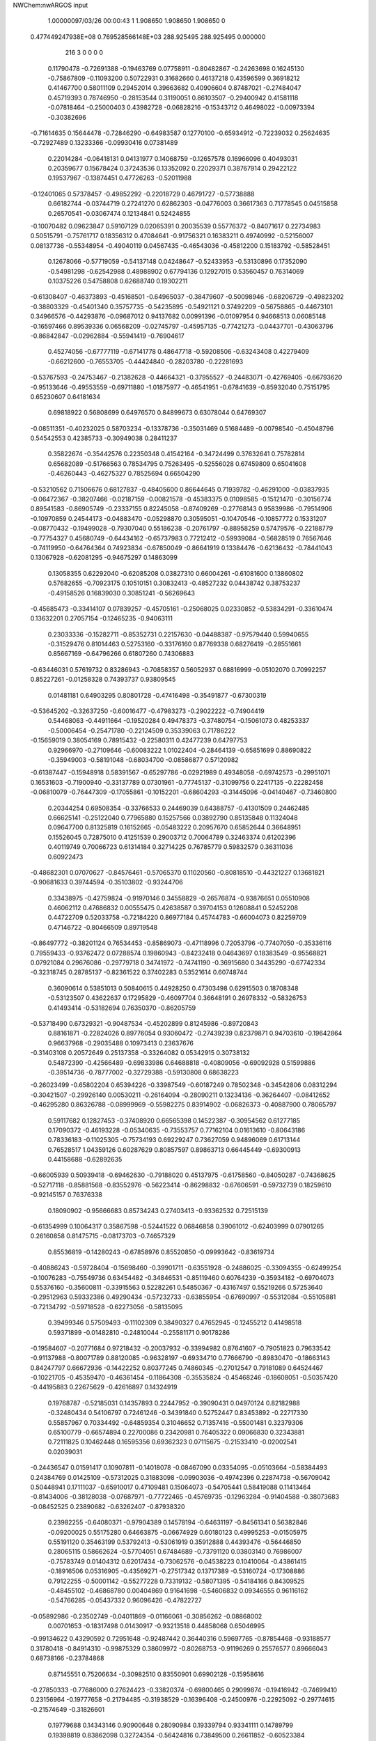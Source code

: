 NWChem:nwARGOS input                                                            
                                                                                
                                                                                
    1.00000097/03/26  00:00:43  
    1    1.908650    1.908650    1.908650      0
  0.477449247938E+08  0.769528566148E+03
  288.925495  288.925495    0.000000
       216         3         0         0         0         0
   0.11790478  -0.72691388  -0.19463769   0.07758911  -0.80482867  -0.24263698
   0.16245130  -0.75867809  -0.11093200   0.50722931   0.31682660   0.46137218
   0.43596599   0.36918212   0.41467700   0.58011109   0.29452014   0.39663682
   0.40906604   0.87487021  -0.27484047   0.45719393   0.78746950  -0.28153544
   0.31190051   0.86103507  -0.29400942   0.41581118  -0.07818464  -0.25000403
   0.43982728  -0.06828216  -0.15343712   0.46498022  -0.00973394  -0.30382696
  -0.71614635   0.15644478  -0.72846290  -0.64983587   0.12770100  -0.65934912
  -0.72239032   0.25624635  -0.72927489   0.13233366  -0.09930416   0.07381489
   0.22014284  -0.06418131   0.04131977   0.14068759  -0.12657578   0.16966096
   0.40493031   0.20359677   0.15678424   0.37243536   0.13352092   0.22029371
   0.38767914   0.29422122   0.19537967  -0.13874451   0.47726263  -0.52011988
  -0.12401065   0.57378457  -0.49852292  -0.22018729   0.46791727  -0.57738888
   0.66182744  -0.03744719   0.27241270   0.62862303  -0.04776003   0.36617363
   0.71778545   0.04515858   0.26570541  -0.03067474   0.12134841   0.52424855
  -0.10070482   0.09623847   0.59107129   0.02065391   0.20035539   0.55776372
  -0.84071617   0.22734983   0.50515791  -0.75761717   0.18356312   0.47084641
  -0.91756321   0.16383211   0.49740992  -0.52156007   0.08137736  -0.55348954
  -0.49040119   0.04567435  -0.46543036  -0.45812200   0.15183792  -0.58528451
   0.12678066  -0.57719059  -0.54137148   0.04248647  -0.52433953  -0.53130896
   0.17352090  -0.54981298  -0.62542988   0.48988902   0.67794136   0.12927015
   0.53560457   0.76314069   0.10375226   0.54758808   0.62688740   0.19302211
  -0.61308407  -0.46373893  -0.45168501  -0.64965037  -0.38479607  -0.50098946
  -0.68206729  -0.49823202  -0.38803329  -0.45401340   0.35757735  -0.54235895
  -0.54921121   0.37492209  -0.56758865  -0.44673101   0.34966576  -0.44293876
  -0.09687012   0.94137682   0.00991396  -0.01097954   0.94668513   0.06085148
  -0.16597466   0.89539336   0.06568209  -0.02745797  -0.45957135  -0.77421273
  -0.04437701  -0.43063796  -0.86842847  -0.02962884  -0.55941419  -0.76904617
   0.45274056  -0.67777119  -0.67141778   0.48647718  -0.59208506  -0.63243408
   0.42279409  -0.66212600  -0.76553705  -0.44424840  -0.28203780  -0.22281693
  -0.53767593  -0.24753467  -0.21382628  -0.44664321  -0.37955527  -0.24483071
  -0.42769405  -0.66793620  -0.95133646  -0.49553559  -0.69711880  -1.01875977
  -0.46541951  -0.67841639  -0.85932040   0.75151795   0.65230607   0.64181634
   0.69818922   0.56808699   0.64976570   0.84899673   0.63078044   0.64769307
  -0.08511351  -0.40232025   0.58703234  -0.13378736  -0.35031469   0.51684489
  -0.00798540  -0.45048796   0.54542553   0.42385733  -0.30949038   0.28411237
   0.35822674  -0.35442576   0.22350348   0.41542164  -0.34724499   0.37632641
   0.75782814   0.65682089  -0.51766563   0.78534795   0.75263495  -0.52556028
   0.67459809   0.65041608  -0.46260443  -0.46275327   0.78525694   0.66504290
  -0.53210562   0.71506676   0.68127837  -0.48405600   0.86644645   0.71939782
  -0.46291000  -0.03837935  -0.06472367  -0.38207466  -0.02187159  -0.00821578
  -0.45383375   0.01098585  -0.15121470  -0.30156774   0.89541583  -0.86905749
  -0.23337155   0.82245058  -0.87409269  -0.27768143   0.95839986  -0.79514906
  -0.10970859   0.24544173  -0.04883470  -0.05298870   0.30595051  -0.10470546
  -0.10857772   0.15331207  -0.08770432  -0.19499028  -0.79307040   0.55186238
  -0.20761797  -0.88958259   0.57479576  -0.22188779  -0.77754327   0.45680749
  -0.64434162  -0.65737983   0.77212412  -0.59939084  -0.56828519   0.76567646
  -0.74119950  -0.64764364   0.74923834  -0.67850049  -0.86641919   0.13384476
  -0.62136432  -0.78441043   0.13067928  -0.62081295  -0.94675297   0.14863099
   0.13058355   0.62292040  -0.62085208   0.03827310   0.66004261  -0.61081600
   0.13860802   0.57682655  -0.70923175   0.10510151   0.30832413  -0.48527232
   0.04438742   0.38753237  -0.49158526   0.16839030   0.30851241  -0.56269643
  -0.45685473  -0.33414107   0.07839257  -0.45705161  -0.25068025   0.02330852
  -0.53834291  -0.33610474   0.13632201   0.27057154  -0.12465235  -0.94063111
   0.23033336  -0.15282711  -0.85352731   0.22157630  -0.04488387  -0.97579440
   0.59940655  -0.31529476   0.81014463   0.52753160  -0.33176160   0.87769338
   0.68276419  -0.28551661   0.85667169  -0.64796266   0.61807260   0.74306883
  -0.63446031   0.57619732   0.83286943  -0.70858357   0.56052937   0.68816999
  -0.05102070   0.70992257   0.85227261  -0.01258328   0.74393737   0.93809545
   0.01481181   0.64903295   0.80801728  -0.47416498  -0.35491877  -0.67300319
  -0.53645202  -0.32637250  -0.60016477  -0.47983273  -0.29022222  -0.74904419
   0.54468063  -0.44911664  -0.19520284   0.49478373  -0.37480754  -0.15061073
   0.48253337  -0.50006454  -0.25471780  -0.22124509   0.35339063   0.71786222
  -0.15659019   0.38054169   0.78915432  -0.22580311   0.42477239   0.64797753
   0.92966970  -0.27109646  -0.60083222   1.01022404  -0.28464139  -0.65851699
   0.88690822  -0.35949003  -0.58191048  -0.68034700  -0.08586877   0.57120982
  -0.61387447  -0.15948918   0.58391567  -0.65297786  -0.02921989   0.49348058
  -0.69742573  -0.29951071   0.16531603  -0.71900940  -0.33137789   0.07301961
  -0.77745137  -0.31099756   0.22417135  -0.22282458  -0.06810079  -0.76447309
  -0.17055861  -0.10152201  -0.68604293  -0.31445096  -0.04140467  -0.73460800
   0.20344254   0.69508354  -0.33766533   0.24469039   0.64388757  -0.41301509
   0.24462485   0.66625141  -0.25122040   0.77965880   0.15257566   0.03892790
   0.85135848   0.11324048   0.09647700   0.81325819   0.16152665  -0.05483222
   0.20957670   0.65852644   0.36648951   0.15526045   0.72875010   0.41251539
   0.29003712   0.70064789   0.32463374   0.61202396   0.40119749   0.70066723
   0.61314184   0.32714225   0.76785779   0.59832579   0.36311036   0.60922473
  -0.48682301   0.07070627  -0.84576461  -0.57065370   0.11020560  -0.80818510
  -0.44321227   0.13681821  -0.90681633   0.39744594  -0.35103802  -0.93244706
   0.33438975  -0.42759824  -0.91970146   0.34558829  -0.26576874  -0.93876651
   0.05510908   0.46062112   0.47686832   0.00555475   0.42638587   0.39704153
   0.12608841   0.52452208   0.44722709   0.52033758  -0.72184220   0.86977184
   0.45744783  -0.66004073   0.82259709   0.47146722  -0.80466509   0.89719548
  -0.86497772  -0.38201124   0.76534453  -0.85869073  -0.47118996   0.72053796
  -0.77407050  -0.35336116   0.79559433  -0.93762472   0.07288574   0.19860943
  -0.84232418   0.04643697   0.18383549  -0.95568821   0.07921084   0.29676086
  -0.29779718   0.34741972  -0.74741190  -0.36915680   0.34435290  -0.67742334
  -0.32318745   0.28785137  -0.82361522   0.37402283   0.53521614   0.60748744
   0.36090614   0.53851013   0.50840615   0.44928250   0.47303498   0.62915503
   0.18708348  -0.53123507   0.43622637   0.17295829  -0.46097704   0.36648191
   0.26978332  -0.58326753   0.41493414  -0.53182694   0.76350370  -0.86205759
  -0.53718490   0.67329321  -0.90487534  -0.45202899   0.81245986  -0.89720843
   0.88161871  -0.22824026   0.89776054   0.93060472  -0.27439239   0.82379871
   0.94703610  -0.19642864   0.96637968  -0.29035488   0.10973413   0.23637676
  -0.31403108   0.20572649   0.25137358  -0.33264082   0.05342915   0.30738132
   0.54872390  -0.42566489  -0.69833986   0.64688818  -0.40809056  -0.69092928
   0.51599886  -0.39514736  -0.78777002  -0.32729388  -0.59130808   0.68638223
  -0.26023499  -0.65802204   0.65394226  -0.33987549  -0.60187249   0.78502348
  -0.34542806   0.08312294  -0.30421507  -0.29926140   0.00530211  -0.26164094
  -0.28090211   0.13234136  -0.36264407  -0.08412652  -0.46295280   0.86326788
  -0.08999969  -0.55982275   0.83914902  -0.06826373  -0.40887900   0.78065797
   0.59117682   0.12827453  -0.37408920   0.66565398   0.14522387  -0.30954562
   0.61277185   0.17090372  -0.46193228  -0.05340635  -0.73553757   0.77162104
   0.01613610  -0.80643186   0.78336183  -0.11025305  -0.75734193   0.69229247
   0.73627059   0.94896069   0.61713144   0.76528517   1.04359126   0.60287629
   0.80857597   0.89863713   0.66445449  -0.69300913   0.44158688  -0.62892635
  -0.66005939   0.50939418  -0.69462630  -0.79188020   0.45137975  -0.61758560
  -0.84050287  -0.74368625  -0.52717118  -0.85881568  -0.83552976  -0.56223414
  -0.86298832  -0.67606591  -0.59732739   0.18259610  -0.92145157   0.76376338
   0.18090902  -0.95666683   0.85734243   0.27403413  -0.93362532   0.72515139
  -0.61354999   0.10064317   0.35867598  -0.52441522   0.06846858   0.39061012
  -0.62403999   0.07901265   0.26160858   0.81475715  -0.08173703  -0.74657329
   0.85536819  -0.14280243  -0.67858976   0.85520850  -0.09993642  -0.83619734
  -0.40886243  -0.59728404  -0.15698460  -0.39901711  -0.63551928  -0.24886025
  -0.33094355  -0.62499254  -0.10076283  -0.75549736   0.63454482  -0.34846531
  -0.85119460   0.60764239  -0.35934182  -0.69704073   0.55376160  -0.35600811
  -0.33915563   0.52282261   0.54850367  -0.43167497   0.55219266   0.57253640
  -0.29512963   0.59332386   0.49290434  -0.57232733  -0.63855954  -0.67690997
  -0.55312084  -0.55105881  -0.72134792  -0.59718528  -0.62273056  -0.58135095
   0.39499346   0.57509493  -0.11102309   0.38490327   0.47652945  -0.12455212
   0.41498518   0.59371899  -0.01482810  -0.24810044  -0.25581171   0.90178286
  -0.19584607  -0.20771684   0.97218432  -0.20037932  -0.33994982   0.87641607
  -0.79051823   0.79633542  -0.91137988  -0.80071789   0.88120085  -0.96328197
  -0.69334710   0.77666790  -0.89830470  -0.18663143   0.84247797   0.66672936
  -0.14422252   0.80377245   0.74860345  -0.27012547   0.79181089   0.64524467
  -0.10221705  -0.45359470  -0.46361454  -0.11864308  -0.35535824  -0.45468246
  -0.18608051  -0.50357420  -0.44195883   0.22675629  -0.42616897   0.14324919
   0.19768787  -0.52185031   0.14357893   0.22447952  -0.39090431   0.04970124
   0.82182988  -0.32480434   0.54106797   0.72461246  -0.34391840   0.52752447
   0.83453892  -0.22717330   0.55857967   0.70334492  -0.64859354   0.31046652
   0.71357416  -0.55001481   0.32379306   0.65100779  -0.66574894   0.22700086
   0.23420981   0.76405322   0.09066830   0.32343881   0.72111825   0.10462448
   0.16595356   0.69362323   0.07115675  -0.21533410  -0.02002541   0.02039031
  -0.24436547   0.01591417   0.10907811  -0.14018078  -0.08467090   0.03354095
  -0.05103664  -0.58384493   0.24384769   0.01425109  -0.57312025   0.31883098
  -0.09903036  -0.49742396   0.22874738  -0.56709042   0.50448941   0.17111037
  -0.65910017   0.47109481   0.15064073  -0.54705441   0.58419088   0.11413464
  -0.81434006  -0.38128038  -0.07687971  -0.77722465  -0.45769735  -0.12963284
  -0.91404588  -0.38073683  -0.08452525   0.23890682  -0.63262407  -0.87938320
   0.23982255  -0.64080371  -0.97904389   0.14578194  -0.64631197  -0.84561341
   0.56382846  -0.09200025   0.55175280   0.64663875  -0.06674929   0.60180123
   0.49995253  -0.01505975   0.55191120   0.35463199   0.53792413  -0.53061919
   0.35912888   0.44393476  -0.56446850   0.28065115   0.58662624  -0.57704051
   0.67484689  -0.73791120   0.03803140   0.76986007  -0.75783749   0.01404312
   0.62017434  -0.73062576  -0.04538223   0.10410064  -0.43861415  -0.18916506
   0.05316905  -0.43569271  -0.27517342   0.13717389  -0.53160724  -0.17308886
   0.79122255  -0.50001142  -0.55277228   0.73319132  -0.58071395  -0.54184166
   0.84309525  -0.48455102  -0.46868780   0.00404869   0.91641698  -0.54606832
   0.09346555   0.96116162  -0.54766285  -0.05437332   0.96096426  -0.47822727
  -0.05892986  -0.23502749  -0.04011869  -0.01166061  -0.30856262  -0.08868002
   0.00701653  -0.18317498   0.01430917  -0.93213518   0.44858068   0.65046995
  -0.99134622   0.43290592   0.72951648  -0.92487442   0.36440316   0.59697765
  -0.87854468  -0.93188577   0.31780418  -0.84914310  -0.99875329   0.38609972
  -0.80268753  -0.91196269   0.25576577   0.89666043   0.68738166  -0.23784868
   0.87145551   0.75206634  -0.30982510   0.83550901   0.69902128  -0.15958616
  -0.27850333  -0.77686000   0.27624423  -0.33820374  -0.69800465   0.29099874
  -0.19416942  -0.74699410   0.23156964  -0.19777658  -0.21794485  -0.31938529
  -0.16396408  -0.24500976  -0.22925092  -0.29774615  -0.21574649  -0.31826601
   0.19779688   0.14343146   0.90900648   0.28090984   0.19339794   0.93341111
   0.14789799   0.19398819   0.83862098   0.32724354  -0.56424816   0.73849500
   0.26611852  -0.60523384   0.67079046   0.34734129  -0.46980290   0.71249166
   0.75834749  -0.62189358   0.87570335   0.66548774  -0.65863229   0.88093163
   0.76234458  -0.55115934   0.80512933   0.16204250   0.86161132  -0.83401663
   0.15180276   0.82886233  -0.74008766   0.25864098   0.87932623  -0.85285582
  -0.49654257  -0.20900583  -0.88756920  -0.41725718  -0.24621722  -0.93583036
  -0.49463930  -0.10913428  -0.89226495  -0.53387935  -0.81815903  -0.45134805
  -0.49498073  -0.91009130  -0.44540203  -0.59110959  -0.81134155  -0.53306844
   0.20177794  -0.17510169  -0.41115581   0.28451155  -0.22643702  -0.43395568
   0.21069265  -0.13646827  -0.31935174  -0.44834784   0.51331624  -0.93056305
  -0.38671403   0.54923921  -0.86048586  -0.44607946   0.41335480  -0.92896098
  -0.89870839  -0.94043935  -0.69385681  -0.92735313  -0.98439369  -0.77898903
  -0.80507389  -0.96789013  -0.67196992   0.74275713  -0.02987130   0.72540294
   0.81095143  -0.08189605   0.77681269   0.69566149   0.03335940   0.78691619
   0.72803097   0.32421777  -0.52736281   0.80718025   0.34157696  -0.46876204
   0.66841607   0.40450480  -0.52760301   0.67995198   0.26315863   0.26343839
   0.74839422   0.32488845   0.22464290   0.64655193   0.20136870   0.19225945
   0.13936999   0.62450493   0.68896737   0.23676711   0.60657187   0.67510359
   0.10147924   0.66803360   0.60730008   0.90576011   0.10000248  -0.18849194
   0.98506841   0.11777677  -0.24675228   0.91017604   0.00633634  -0.15374781
   0.94624918  -0.53709784  -0.76262835   0.91545372  -0.57929530  -0.84789860
   0.86767047  -0.52164746  -0.70273952  -0.76660483  -0.41518990  -0.89787669
  -0.68812730  -0.47197903  -0.87305185  -0.84729918  -0.44583810  -0.84738799
  -0.65308114   0.86583533  -0.62313513  -0.61689393   0.83471325  -0.71100949
  -0.58519809   0.84975180  -0.55148870   0.39807907   0.11201295   0.61383977
   0.31082667   0.11212257   0.66269677   0.41433512   0.20242675   0.57432921
  -0.10118763   0.36992309  -0.94904468  -0.10186776   0.27270533  -0.97245931
  -0.15018513   0.38388526  -0.86299642  -0.48910850  -0.65803756   0.10566471
  -0.46061387  -0.57271948   0.06197397  -0.47207159  -0.65248124   0.20404596
  -0.64196549   0.42541541   0.48122612  -0.71456406   0.36763500   0.51852051
  -0.67310223   0.46724874   0.39590041  -0.43063175   0.87963981   0.19634220
  -0.39860547   0.97434116   0.19878594  -0.37965686   0.82542088   0.26313942
   0.36867843   0.36422594   0.92593831   0.42366702   0.30500993   0.86703399
   0.42087328   0.44642823   0.94870850   0.32572468   0.28897963  -0.63709516
   0.31763602   0.18930773  -0.63738825   0.33270048   0.32218838  -0.73116172
   0.71415767   0.66063255   0.36319494   0.71076641   0.65529119   0.46299459
   0.71643928   0.75653358   0.33494980   0.71084984  -0.95703228   0.34001841
   0.78317198  -0.89961178   0.30164662   0.72359052  -0.96516851   0.43886919
   0.29049898  -0.80832504   0.00662770   0.30712220  -0.74944691   0.08572911
   0.31082392  -0.90321325   0.03077568   0.45268197  -0.86954043   0.58122044
   0.48173042  -0.80120769   0.64820420   0.48039398  -0.96050753   0.61215639
  -0.30729307   0.63659869   0.29723518  -0.25159845   0.68300653   0.22835541
  -0.38285039   0.58881862   0.25242272   0.04132780  -0.10152066   0.38077101
   0.01215411  -0.03716133   0.45152956  -0.02970061  -0.17057333   0.36710747
   0.28292158   0.40939874   0.29559940   0.25611074   0.50363152   0.31563345
   0.20362855   0.35854119   0.26204160  -0.09918861   0.65079061  -0.28820204
  -0.02014621   0.71163757  -0.29526930  -0.06897665   0.56007268  -0.25891903
  -0.43596297   0.25512655   0.58263328  -0.51730633   0.31140937   0.56795330
  -0.37262753   0.30316481   0.64330410  -0.51125812  -0.89581576   0.79467619
  -0.55231098  -0.80909819   0.76648530  -0.43578806  -0.87805803   0.85783419
  -0.12493161   0.73896238  -0.67831160  -0.08804850   0.80935327  -0.61760939
  -0.22412026   0.74955880  -0.68533506  -0.46086279   0.75606484  -0.39903633
  -0.52707654   0.69873270  -0.35077906  -0.36862647   0.73507635  -0.36660262
   0.03987698   0.81135943   0.51532906  -0.03076458   0.79265579   0.58359284
   0.07805249   0.90246710   0.53088618   0.47296540  -0.34536095   0.55120825
   0.51770583  -0.34966069   0.64053801   0.50568400  -0.26511517   0.50130727
  -0.89359928   0.71706444   0.13021479  -0.86205713   0.65521096   0.05824786
  -0.89495531   0.81081343   0.09543995   0.88289699   0.41149276  -0.30943033
   0.87153833   0.37828719  -0.21579075   0.85305690   0.50677901  -0.31491672
  -0.69310736  -0.04181198   0.11283085  -0.70314633  -0.13349238   0.15148215
  -0.61171130  -0.03876374   0.05481887   0.58475054   0.90674069   0.03028867
   0.58224929   0.96388383   0.11231553   0.56903304   0.96356610  -0.05048158
  -0.40310240   0.25516469   0.89538578  -0.32250424   0.29902118   0.85562971
  -0.45853036   0.21487518   0.82255381   0.61116710  -0.11995433  -0.58887548
   0.69009009  -0.11406627  -0.65000233   0.62801857  -0.06479604  -0.50718343
   0.52017570  -0.76276670  -0.27496562   0.45198218  -0.69047843  -0.28610332
   0.47413251  -0.84942316  -0.25571249   0.31780726  -0.00010758  -0.65927002
   0.23416407  -0.05462938  -0.65368509   0.39683191  -0.05806374  -0.63936553
  -0.19642248  -0.35852435   0.14634023  -0.29541217  -0.34723336   0.13776384
  -0.15127254  -0.31925436   0.06621937   0.81387743   0.12092935   0.46871181
   0.79066665   0.07756329   0.55577871   0.73470591   0.17150498   0.43444848
   0.35987970  -0.56051933  -0.36676211   0.36269974  -0.46678815  -0.40149701
   0.27611802  -0.60524361  -0.39812642  -0.48680100  -0.64408993   0.37307630
  -0.43804439  -0.64940278   0.46022310  -0.58468620  -0.63291225   0.39020948
  -0.20888343  -0.26771697   0.39188311  -0.20910842  -0.32439815   0.30949868
  -0.25675266  -0.18186958   0.37347761   0.11324027   0.17083446   0.19628203
   0.11855838   0.10481696   0.27120471   0.04121569   0.14333016   0.13259550
  -0.73108440  -0.55949130   0.43640867  -0.79369089  -0.48321266   0.42022235
  -0.74979209  -0.59958752   0.52608763  -0.38015059  -0.00901619   0.46117505
  -0.40186636   0.07727340   0.50680981  -0.40011514  -0.08527480   0.52270587
  -0.79951822  -0.83554805  -0.28021209  -0.81868300  -0.77297832  -0.35582782
  -0.79344202  -0.92910140  -0.31500937  -0.68994227  -0.21670683  -0.53593916
  -0.64025515  -0.14032792  -0.57713931  -0.76610893  -0.18152131  -0.48152759
  -0.52170865   0.72206006  -0.01408408  -0.62129583   0.72213618  -0.02316085
  -0.49458473   0.78726857   0.05671241   0.42888191   0.30651653  -0.08912229
   0.42598179   0.26547121   0.00201975   0.37401661   0.25165377  -0.15220855
  -0.70818912  -0.16327549  -0.15550105  -0.76015051  -0.14758394  -0.23948789
  -0.74784341  -0.24033729  -0.10561100   0.93631227  -0.55229243  -0.29240218
   1.02154347  -0.59252071  -0.25897573   0.90352797  -0.48427524  -0.22683656
   0.00399894   0.94317686  -0.24951923   0.07018964   0.87096247  -0.22942266
  -0.06088183   0.95100724  -0.17382794  -0.94439988  -0.20279664  -0.32692030
  -0.98245331  -0.28372086  -0.28216310  -0.94569591  -0.21576429  -0.42606747
   0.12465255   0.33103752   0.72039505   0.14157237   0.39467635   0.64513671
   0.07165488   0.37696577   0.79168209   0.81308569   0.92273007  -0.49967481
   0.87905415   0.94749187  -0.57063266   0.74884733   0.99814321  -0.48602595
   0.66088667  -0.76183834  -0.51435939   0.62539985  -0.75092987  -0.42150633
   0.58769544  -0.74468599  -0.58030513   0.57473971   0.58828845  -0.35063400
   0.58679420   0.54415515  -0.26171301   0.48434230   0.56587895  -0.38704998
   0.69808078  -0.39779553   0.26703008   0.77355844  -0.33225926   0.26418058
   0.61961188  -0.36052344   0.21749803  -0.54893027  -0.41644200   0.75492986
  -0.51643427  -0.34534396   0.81729234  -0.47104753  -0.46907820   0.72081670
   0.06116690   0.36056438  -0.21284061   0.14418062   0.36318469  -0.15714630
   0.08505523   0.33824692  -0.30734605   0.31948550  -0.01786805   0.33461397
   0.39792898  -0.07959432   0.32857352   0.23929505  -0.06874966   0.36592775
   0.82017986   0.46590608   0.16806062   0.76782570   0.53138586   0.22257152
   0.81964538   0.49430748   0.07218009  -0.68857474  -0.58976415  -0.19711302
  -0.70122957  -0.68054945  -0.23708657  -0.59828044  -0.58434496  -0.15448002
  -0.10053095   0.09393340   0.91841235  -0.00461559   0.07111836   0.93513712
  -0.15814779   0.04721685   0.98547847  -0.91563833   0.61115784  -0.62049535
  -1.00404913   0.60021600  -0.57506620  -0.89732564   0.70840121  -0.63493044
   0.36874712  -0.71417220   0.23355480   0.37149047  -0.81082859   0.25905020
   0.40495590  -0.65881836   0.30855398  -0.24949023   0.64069020  -0.02842725
  -0.20555766   0.67573690  -0.11114156  -0.34345830   0.67455626  -0.02362192
  -0.37589962   0.30275217  -0.05623950  -0.41048608   0.27353137   0.03292283
  -0.28203851   0.27029048  -0.06791559   0.29641745   0.19460948  -0.29723971
   0.37663880   0.15402305  -0.34102643   0.22545892   0.21064423  -0.36585292
  -0.80917972  -0.15212475  -0.86392830  -0.74643619  -0.22897821  -0.87645009
  -0.75673111  -0.06816290  -0.84980206   0.70302162   0.41797804  -0.09325206
   0.71722419   0.51322583  -0.06630495   0.63274119   0.37695985  -0.03513005
   0.73578038   0.68382885   0.00162225   0.65635976   0.74255922  -0.01396970
   0.78216250   0.71199999   0.08561681  -0.50028646   0.30872765  -0.28983474
  -0.47815089   0.35906353  -0.20631040  -0.44305024   0.22693663  -0.29568654
  -0.04620757   0.79116563   0.23710820  -0.02680898   0.74701519   0.32471205
  -0.00165378   0.74025085   0.16346959   0.64214501   0.18942956   0.89871470
   0.72381897   0.21053975   0.95241501   0.59028517   0.11686716   0.94393920
   0.33015498  -0.31358151  -0.11977268   0.31936023  -0.21946849  -0.15180725
   0.25202598  -0.36826368  -0.14986787  -0.38510958  -0.20038402   0.64723065
  -0.32012665  -0.20700535   0.72294971  -0.41465701  -0.29209561   0.62047374
   0.12391546  -0.21328413  -0.72534717   0.11666206  -0.18886818  -0.62864531
   0.05300715  -0.27993399  -0.74836474   0.46618160  -0.61084530   0.44610016
   0.55721585  -0.65063440   0.43471626   0.47365345  -0.52371259   0.49459822
  -0.80729013   0.38332883   0.16167061  -0.90439233   0.40641534   0.15549195
  -0.79690073   0.29423603   0.20588072  -0.91905890  -0.68039458   0.69920753
  -0.98166318  -0.69399106   0.62242316  -0.97095551  -0.67848744   0.78466574
   0.49110136   0.81373355   0.73738959   0.46407167   0.71821841   0.74948316
   0.58109006   0.81772509   0.69396031   0.43163903  -0.08002161   0.02961341
   0.48183802   0.00415612   0.04946716   0.45831798  -0.15097773   0.09483198
  -0.77047020   0.80954660  -0.11631351  -0.74683514   0.73866300  -0.18277327
  -0.75241740   0.89964910  -0.15575506   0.28885702  -0.86965104  -0.57047304
   0.34776116  -0.90788790  -0.49928142   0.34075472  -0.80375676  -0.62492093
   0.75751026  -0.15234030   0.01773948   0.70858936  -0.12789811   0.10146120
   0.75927066  -0.07374084  -0.04405879  -0.39379995   0.32470057   0.31074173
  -0.47516825   0.38093411   0.29601119  -0.36851262   0.32725130   0.40745804
   0.04602172   0.57544155   0.05453787  -0.04991525   0.57807327   0.02644567
   0.06223540   0.49409901   0.11039937   0.04333425  -0.78814406  -0.78214949
   0.02740666  -0.79282802  -0.68353725   0.03926255  -0.88018304  -0.82103710
   0.41754664  -0.30851182  -0.47105865   0.48555950  -0.33748842  -0.53839815
   0.45481406  -0.23383705  -0.41596947  -0.93196311  -0.38147344   0.30640144
  -0.97752420  -0.35547755   0.39153899  -0.98537684  -0.45228629   0.26022230
   0.80482171  -0.36332077  -0.14033424   0.78846090  -0.28251087  -0.08374727
   0.72029239  -0.38890567  -0.18724061   0.84507656   0.21857728  -0.81269110
   0.85923944   0.30428774  -0.76316203   0.79913486   0.15275240  -0.75305515
   0.93520172  -0.76869992   0.01178645   0.95425032  -0.81586374   0.09788363
   1.02005302  -0.75838530  -0.04011602  -0.19119862   0.19688347  -0.46026399
  -0.21686324   0.29342093  -0.46493799  -0.13830723   0.17242419  -0.54153049
   0.86300602  -0.74582585   0.49245493   0.93128457  -0.79175618   0.43563552
   0.79060036  -0.70878778   0.43426901   0.44675314   0.94295918   0.34792331
   0.54637726   0.94139778   0.33940289   0.42163283   0.96726519   0.44161529
  -0.33956621  -0.57547062  -0.45984855  -0.39404553  -0.50055175  -0.49752038
  -0.38726198  -0.66212180  -0.47456886   0.14416297   0.50077801  -0.86126218
   0.05591357   0.46155440  -0.88721506   0.21568152   0.46453300  -0.92102334
  -0.11092656  -0.74077258  -0.47554349  -0.19414543  -0.68539951  -0.47844913
  -0.03152947  -0.68268762  -0.49349449   0.53854649  -0.05380072  -0.92776648
   0.56859388  -0.10396273  -0.84664357   0.44133177  -0.07107983  -0.94360098
  -0.06865745  -0.09098874  -0.50315832  -0.13603545  -0.13350100  -0.44271899
   0.02331280  -0.10771715  -0.46763883  -0.08981350   0.37618957   0.27141145
  -0.08173104   0.28680685   0.22730473  -0.18338475   0.38883149   0.30434475
  -0.52207629  -0.41032513   0.84454224  -0.49820658   0.82849962  -1.21654937
  -1.21243649  -2.49555532   0.43555528   0.35764677  -0.15848310   0.04947338
   0.55725301  -0.40473832  -0.53361761   1.21214868   0.53563796   0.76566639
  -0.43229126  -0.03966210   0.47291810  -0.01103109   0.31966016  -1.32127985
  -0.37688569  -0.12627002   0.25381779   0.52974560  -0.13629008  -0.12638439
   1.83017193  -1.01852218  -0.35280456  -1.36759202   1.35503775   0.00983144
   0.11910015  -0.38321718  -0.05368353   0.13089307   0.11223190   0.14208160
  -1.56144711  -0.47236482   0.81031239   0.82184089  -0.16487773   0.14916375
   0.75419780  -1.10071293  -1.06321665   1.20440009   1.98475993   0.74081638
  -0.80735349   0.03358033   0.04354478  -0.16561109   0.38524899   0.76407559
   0.47489813   0.23225934   0.16116301   0.37627396  -0.14872558   0.45811698
   0.37061038   0.11008786  -0.67897511  -0.00020794  -0.89647632   1.11061793
  -0.10370014   0.04314973   0.41902047  -0.23844815  -0.87327129   0.27284768
   0.46998272  -0.25579640   1.46688788   0.52647343  -0.29453713   0.38100952
   0.93387167   0.84429630   1.24416117   1.15053869  -0.10969177  -0.99324709
  -0.57885442  -0.08741437   0.29962020  -0.70995956  -0.34127739   0.30546964
  -0.47748221  -0.38758898   1.68943380  -0.77201616  -1.01502315  -0.26334336
  -2.80890260  -2.19377942  -0.00461658   0.11047833  -0.75534296   2.02507488
  -0.07547106   0.22831378   0.03549258   0.40160365   1.27282202  -1.37208563
  -0.51968701  -3.41816757  -1.44582046  -0.11636289  -0.28701557   0.17224071
  -0.18449036  -0.30179397   0.00051095   0.93938863  -1.18171704  -1.48153438
  -0.15443113  -0.15723126   0.57589929   2.76067124   1.70444816   1.33117053
  -1.95485603   0.88094917  -0.78846078  -0.77125398   0.36620687   0.64909211
  -1.04477429  -0.78566675   0.87487497  -0.50850287   0.04754385   0.60492144
   0.28606053   0.07675068   0.24237178   1.03756518   1.03884575  -1.10879856
   1.60659315  -0.48585960   1.43036147  -0.35783675   0.23476525   0.26377597
   0.40726880   0.06709151   0.07316367  -1.92348685   0.28560185   0.71701068
   0.29385969  -0.50803493  -0.53427116  -0.00758021  -0.35483596  -0.60936590
  -0.50787502  -0.52110774  -0.28322687  -0.23231699  -0.04647105   0.11446874
   0.13472626   1.67639761  -2.41846396  -1.39096366  -0.36947793   1.62890594
   0.72559575  -0.34799373   0.05993247   1.65764148  -1.23197800  -0.50257478
  -0.06208332  -0.41130016  -0.26822743  -0.36087150  -0.07015968  -0.31375501
   0.05634155  -0.43200963  -1.30779014  -0.18697197   0.12565363  -2.30879496
  -0.01160305  -0.14461894   0.12883906  -0.11407714   0.10498666   0.38435717
   0.14413657   0.29293501  -0.09059700   0.13440207   0.32101992   0.25423969
   0.54209919  -0.39159413   0.33828517   1.27322532  -0.40483916   0.06627496
  -0.24447974  -0.06969498   0.13889283   1.22171620  -0.62253586  -1.63739174
   0.06896438   2.14909869   0.89618848  -0.28495748   0.54807658  -0.13890523
  -2.23768047   2.54543223   0.27764278   2.49956304   1.11679650   0.14041745
  -0.67060663  -0.44017721   0.10037726  -0.44363030   0.62109860  -0.52739391
  -1.23561184  -1.66668912  -0.66591991   0.57416591   0.39359353  -0.24966732
  -0.06034502  -0.44153734   2.75548527  -2.23574916  -0.26841157   1.25850082
   0.46071369  -0.44628031   0.56066881   0.14502346  -1.60285804  -1.03016389
  -2.58098547  -0.46289438   0.45196891   0.29216366   0.35407983  -0.29167791
   1.71080992   0.21982825  -0.05275879  -1.26347838   0.00545679   0.08451537
   0.22704394   0.38331829  -0.51105734  -0.89509863   1.02738776   0.46384326
  -0.15945993  -0.36116207   0.78204255  -0.12481350   0.38812720  -0.17253092
   2.75980726  -1.50653106   1.61566423  -3.16610818  -1.68945051   0.64607603
   0.18973126   0.06645211   0.26378338  -0.16438067  -1.52413025   3.16604287
  -2.30507757  -1.18030065   0.66504337   0.06800717   0.07623691   0.46157019
   0.73282180   0.53580719  -0.20971933   1.54534235   0.11674681   1.65761516
   0.15834313  -0.33423668  -0.49896111   2.73643495   0.02728012   0.00765426
   0.94303038   2.69269408   0.75644811  -0.15611512   0.69331409   0.38533844
  -1.21614908   1.03497353   0.01012671   0.43504169   0.71446396  -0.39722075
   0.51678436  -0.29583050   0.32067093  -0.67321196   1.86501883  -0.39435941
  -0.03830464   0.34952056   0.90787555  -0.25576272   0.47514635  -0.00915637
  -0.54017864  -0.29188753  -0.32193497   2.26805117  -0.57070069  -1.74755044
  -0.19568051   0.24894932  -0.30575083   0.53828325   1.13932956  -0.98215035
  -1.53531032  -2.14074313   0.93823701   0.22005060   0.28186119  -0.08544986
  -1.68877819  -1.37231352  -1.04442055  -0.30564950   0.15364652  -0.15633223
   0.26747749  -0.03788221   0.40830412   0.84774432   1.31088678  -1.16406452
   0.48316259   0.89994586  -0.62815248  -0.62166717   0.37538874   0.37526194
  -1.73137064  -1.10661596   1.96696832   2.45386469   0.65525411   0.42640295
   0.18601866   0.14124862  -0.68546586   0.90281112   0.43278825   0.24073517
   1.46124115  -0.23244652   0.49235556  -0.00712493   0.81633616   0.48856806
  -2.19551475  -1.35112035  -0.41840508   0.44193237  -0.45236674  -0.28569633
   0.13420766   0.38396859   0.49008960  -0.81531499  -0.72837989   1.08943101
   1.07603012   0.07204672   1.72041938  -0.30820645  -0.08179943  -0.50312775
  -0.53512522  -0.46571471  -0.51487112  -0.17261209   0.40290513  -0.51827330
   0.49591415  -0.35448597  -0.16942154   0.40656508   0.85461383  -1.04728257
   2.30854671  -0.03860577  -0.91619910   0.17686361  -0.66102619   0.14491017
  -0.37552304  -1.87441734   0.01155966  -0.63740464  -3.48135568  -0.44002435
  -0.14476207  -0.22306753  -0.34948914  -0.86060083  -0.57353260  -0.65558867
  -0.17429847   0.29638407   0.11358343   0.11059229   0.03669603   0.15953829
   0.88999483  -0.18336650  -0.09329645  -0.70723262   0.31457603   0.16426844
  -0.07146656   0.13366607  -0.24622598  -1.59879980  -0.69687524  -2.71955753
  -0.91891355  -0.79025137  -1.86929734   0.12564806   0.01200803   0.38941234
   0.97715595  -0.44654357   1.91142708  -0.81274736  -0.65902654  -1.10550780
   0.23656544   0.52957383  -0.53383042   2.08827599  -2.74466545  -0.32355397
   0.70539701  -0.42714688  -1.49097129   0.56380346  -0.00927081   0.35987187
   1.58485904   0.93258332   0.22223224  -0.55523778   0.39036181  -0.40911422
   0.13424211   0.11621402  -0.43994502  -0.89992848   0.34013240  -1.03896873
   0.43346543  -1.25093623  -0.02672786   0.54992858   0.28559701  -0.81058605
   0.68956394   0.09213328   0.41030227  -0.15669642   2.28145298  -1.05767509
  -0.02554812  -0.26625527  -0.01303097  -0.25559168  -1.36882550  -0.29108689
  -0.16477780   1.55917073  -1.41098843   0.16690258  -0.21771071  -0.14129745
   2.79238281  -0.43728946  -0.51403151  -1.19447574  -1.12176370   2.08062565
  -0.02062838  -0.35215787  -0.12574382   0.84994862   2.06297407   2.08963861
  -0.26550791  -0.23445814  -1.38394598   0.34034453   0.70208934  -0.64522756
  -0.04640852  -0.01568018   0.89762030   0.26941813  -0.04325116  -1.85877199
  -0.13143304  -0.06043660  -0.07774558   0.35053964   1.96099147  -1.03760896
  -0.38608581  -0.08470833   0.17675179  -0.75133693  -0.53338225  -0.27586588
  -0.94681706  -0.67881280   0.35400190   0.77592911  -0.89240434   0.35906918
   0.57964973  -0.11579271  -0.27067138   1.45141789  -4.41107597  -0.96777422
   1.69255081  -0.48674089  -0.80915509   0.55736774  -0.13237140   0.14688169
  -0.60672329  -1.16220792  -0.16094169  -0.54111879  -1.20643008  -0.10212121
  -0.30835433   0.16005494   0.49578722   0.11055769   0.10722909  -0.05222333
  -1.09364428  -0.25284018  -0.72904072   0.12606388   0.53824603   0.11422570
  -0.60208079   0.46647424   0.57207495  -1.06684742   0.17490726  -0.35804870
  -0.33961304   0.69923973   0.34258509  -0.29278810   0.13936818   0.43683455
  -0.29341592   1.25632591   0.62317586   0.35591693  -0.35990617  -0.09376498
   0.73143084  -0.50294168  -2.99857185  -0.29615528   1.96253213  -0.28329114
   0.42695902  -0.33588396   0.56091397   1.30969635  -1.12732692  -3.16427427
   0.81794677   0.32505777   0.66954609  -0.06679719   0.06675166   0.46568847
  -1.20847157  -1.65647356  -1.92335833  -0.29465859  -1.42551958  -0.17303354
   0.28987325   0.42202020  -0.56359539   0.97367294   0.16262051  -0.24579778
  -0.27853388   0.01650455  -0.77417103   0.26731904   0.18160416  -0.06971798
  -0.10448290  -0.69070049  -0.40198571   0.90246770   2.14740355   0.78227567
  -0.01790594   0.23416986   0.00437875   0.05189987   0.71429484   0.29578411
   0.19798566  -0.29589905   0.09830178  -0.71725958   0.23658338  -0.35278975
  -1.19727210   0.69581702   0.34989310  -0.07848778  -0.36766904   0.05559650
   0.12695445   0.23451283  -0.00795428   1.05081056   2.47856454  -0.86085006
   0.30006901   0.06102765  -0.33264229   0.00518367  -0.03783312  -0.16616343
  -0.13747402   0.02346966   0.91020135  -0.31523144  -0.44554805   1.60442167
   0.09165702   0.31760270  -0.66179387  -0.50432106  -1.55874756  -0.62274913
  -0.97688191   1.68164036   0.20484455  -0.22018688   0.33567953   0.03957839
   0.69924076  -0.31226800  -0.85045443  -3.58231207   1.85407414  -1.04783564
  -0.28427344   0.29677517   0.51671171  -1.10387750   0.48012412  -0.23116812
   0.82232757  -0.66746677   0.47901928   0.10051640  -0.58779867  -0.05605219
   0.49671366  -0.15939524  -0.64036630   0.79127749   0.07816053  -0.98299748
   0.03863935  -0.35273187   0.12904137   1.00370834   0.65707433   1.57111424
  -0.19049947  -1.23886260   0.51794045   0.48775949   0.01117659  -0.31903061
  -0.02962130  -0.24600330  -0.17153380   0.92018831  -0.27906590  -1.33011693
   0.06552754   0.34718924   0.11214393   0.03707247   0.23763745   1.30485841
  -0.22200799   0.09698580  -1.54541290   0.05723189  -0.51776451  -0.29441877
  -0.64414549  -0.30994842   1.74889879  -1.44641408  -1.96559260  -0.81598024
   0.12677564  -0.22273039   0.48965108   0.07467124  -0.10780199   0.70035214
   0.39021006  -0.06496339  -0.56392303   0.28823128   0.15708248   0.34704610
   0.62321822   0.24680530  -0.55621836   0.95420445  -0.44092508   0.04969674
  -0.40940104  -0.26435672   0.57840523  -0.09249575   0.22478928   0.06783687
  -0.05731886  -0.60630808   0.57797458  -0.57665462  -0.17454689   0.29424293
  -1.02480943   0.51807234  -0.13070516  -0.04515979   0.60153951   1.10111164
  -0.32631720   0.04874962  -0.44889236  -0.46363773   1.75592058  -0.56367668
  -1.24570519  -0.66057857  -1.63184322   0.08636857   0.25514707  -0.33877411
  -0.12567580   0.57442660   0.08943927  -0.52635472   1.17987068   0.72892066
   0.10331065   0.29940513   0.00474261   0.26923530  -1.24236562   2.31809847
   0.06078280  -0.51811826   0.47217157   0.13083032  -0.20399141  -0.61127308
  -1.74147487  -2.01301987  -0.49703640   1.09657080  -1.59502938   1.54366938
  -0.22860529  -0.02130535   0.36042578  -0.06453934  -1.95290367   1.08490591
   0.99572812   1.00339114   0.98096159  -0.40955857  -0.61282478   0.43036111
   0.58694832   0.18829671  -1.70755850   1.34708039   0.66501113  -1.06601506
  -0.00847174  -0.04992745   0.51242494  -0.18812634  -1.90347672   1.29795633
   0.53154781  -0.48403350   0.11865622  -0.53686216  -0.19292045  -0.09734534
   0.65408810   1.42076386  -0.76074981  -0.54705055  -0.44696680  -1.51371883
  -0.14548303   0.54199673  -0.33559070   0.65228902   0.05865491   0.36227054
  -0.71382581   2.11463769  -0.26580277  -0.15726072  -0.04406129  -0.21683067
   1.40045768  -3.13775709  -2.13606884   1.88599325   3.78986146  -0.90348693
  -0.21084557   0.12501340  -0.64434194   0.03553843   0.64310602  -1.19228752
  -0.47235037  -0.39906903   0.17645977   0.34156104   0.43955313  -0.09075186
  -0.42589307   0.70077549  -0.61089129   1.64106598  -0.00977244   0.78032979
   0.02169797  -0.51262467  -0.23795165  -0.25629278  -1.90490729  -1.46852406
  -0.16861950  -0.38017423  -0.42848903   0.20133788   0.03459888   0.00247873
  -1.91253066   0.81370152   1.41830207   0.82944381  -2.58081330   0.90796535
   0.50380140   0.08324591   0.27565159  -0.11512960  -0.48507011   0.82575462
  -0.59149897   0.74735997  -1.37239494   0.70069505  -0.30902140   0.10962960
   0.19150363  -0.13951522   0.35250539   0.72870630   1.31294329   0.01556990
   0.60473537   0.25065329   0.33678264   1.60695914  -0.76282057  -0.96328277
  -0.05654743   1.02193921   1.35226349   0.21471640   0.03595112  -0.61424963
   0.63552058  -0.71739798  -0.54088134  -1.00097508   0.29627119  -0.62321377
  -0.11381909   0.67748118   0.34117149   0.62977606  -1.71742115  -2.57363507
   0.51914424   0.00056677  -0.30595640   0.00935752  -0.21448416   0.24730953
   2.16092014  -0.22654466   0.49013722  -0.45861445   0.19312656  -1.83139635
   0.34225294  -0.62808503  -0.14180384   0.65800972   1.39500462  -1.21058840
  -0.48482310  -0.45665278   2.70087141   0.08217259   0.88405226  -0.89664849
   1.05815228   1.36925600   0.33395710  -0.89826837  -1.15671713  -0.39672433
   0.15475914   0.65078027   0.10172320   0.12656262   0.38829955   0.58705163
   0.33066881   1.83147292  -0.40763626   0.18246307  -0.17954577  -0.58629521
  -0.49602323   1.54359558  -0.86037151  -0.61263433  -0.17349481   2.59380486
  -0.03490147  -0.25357118   0.05628609   0.18460867  -0.58075857   0.15087364
  -0.29057915  -0.61745723   0.70071599   0.18210563   0.95122133   0.22629089
  -1.55431099  -0.71139792   0.87728000  -2.80062539  -1.96304212   1.01146848
  -0.61948772   0.11640772  -0.15652228   0.69577598   2.05495664  -2.46116757
   0.08139384   0.64962729  -2.52522551   0.03708433  -0.05985208  -0.46994347
   0.42565251  -0.03213996   0.25528822  -1.13996214   1.69050688  -1.45614251
   0.55886071  -0.24354279   0.01914984   0.33510194  -1.63637348   0.21227339
   1.50006317   0.97430589   0.22419761   0.25102389   0.06792551  -0.52823058
   1.36822963   0.99114654   1.25164531  -0.66124126  -0.63749511  -2.28230758
   0.04436376  -0.07855394  -0.45647297   0.85728536   0.72498113  -1.15295660
  -0.82718095   1.34049643  -1.94526935   0.70629926  -0.19419639   0.48951386
   0.41718167   0.86578889   3.96188299  -0.55755843   0.28370422  -1.21690704
  -0.39545268   0.17305194  -0.60303452   0.22960961  -1.20231480   0.13344126
  -1.22682303   0.52135316   0.26833906   0.12732403  -0.03392229  -0.17017299
  -0.60271929  -0.12474779  -1.46241993   0.88028919   0.13751986   0.52511029
  -0.03126008  -0.66820934  -0.28350897   1.68356216  -0.73599963  -0.08372569
   0.71493868  -1.51458804   0.28335639  -0.79407506   0.64342120   0.43965227
  -1.28762614   0.41369180  -0.33598397   1.56992181   0.65426992   0.04425941
  -0.11474226  -0.23497143  -0.78479462   1.09217324  -1.33751731  -0.12269922
  -1.46922039  -0.82352309  -0.58558398  -0.67002104   0.19441949  -0.08699507
   0.49610136  -0.18790478  -0.39000718  -1.91485734  -0.04555011   0.67638987
  -0.12990670  -0.00496398  -0.10165308  -0.15816644  -1.62018707   1.47412125
   2.03079221  -1.96069921   2.15502898  -0.61121191  -0.20945263   0.57165157
   0.72181258  -0.32135781   0.18501033  -0.89573652   0.23656263   0.70721786
  -0.03873324   0.10824521   0.22539424   2.75876988  -0.97475883   0.28504338
   2.28168937   0.40024626   1.34476689  -0.26990490  -0.11697302  -0.01134809
  -0.38509072   0.00143624  -0.05144502   0.30235287  -0.81384223  -0.14036481
  -0.31532265  -0.01858001   0.38926522   0.33142217   0.91570542  -0.43583974
  -1.47823721   0.07280415   1.76071904  -0.35849084   0.16275386   0.29432249
   2.31571930   0.45201456  -1.12594104   1.88711042   0.41147956  -0.93246652
  -0.51998427   0.25757263   0.20048909  -0.78883397  -0.46892973  -0.51039082
  -0.28475600  -0.80935264   0.93181317  -0.10290891  -0.00806518   0.22217714
   0.46630745  -0.61068895   1.00960724   0.42465904  -0.76635152   1.27596181
  -0.72100113   0.48630621  -0.94996900  -0.63809534   0.29097880   0.09388810
  -1.19810926   0.44149368   0.23315535   0.49817634   0.49698876  -0.27967450
   2.00367783  -1.42664950  -0.21484924  -1.91579112   0.12682245   1.13204097
  -0.74551231   0.44212895  -0.47149207   0.60382669   2.17975868  -1.38285038
  -1.35265484  -1.86332756   2.03709381   0.11941281  -0.42249923   0.39126703
   1.67963809  -0.56526338  -2.41138480   0.71681527   0.29676920  -0.51809176
   0.22627652   0.19061830  -0.17038498  -0.51296187   1.95738487  -1.74466524
   0.64093125   1.92597682  -4.05999901  -0.25856086  -0.57446146   0.24374426
  -0.04638249  -0.00445258   1.21891712  -0.11449395  -0.19324170   0.08221699
  -0.39460295   0.32122477  -0.43614106   0.28273217   0.58651629   0.34162779
   0.41389217   0.01119403  -0.59201925   0.12528653   0.13601080   0.04228989
  -0.31621069  -1.39981209   0.19670110   0.93100946   0.58664089   1.28325205
   0.26273189   0.11585416   0.28448085   2.02183343   0.47241118   0.73711844
  -1.90119538  -0.09667045  -0.24004595   0.11759133  -0.39785812   0.79703923
   1.02933398  -0.15641168   0.99573519  -2.70110446  -1.29221085   0.17894200
   0.06216398  -0.23257492   0.10942631   0.09499249  -0.95908215  -1.58335788
  -0.59038872   0.53781662  -0.77343580  -0.17046325   0.26479026   0.58554126
   1.52137737   0.68243564   0.35559903  -0.74384286   0.03205830   0.53218700
   0.16264508   0.21107946   0.54761477  -1.07279293   2.78340402   0.82891858
   1.09413181  -0.53913900   0.24850900  -0.03657322  -0.40515227  -0.18067704
  -0.19999520  -0.94799511  -0.44556763   0.87719200  -1.02017068   0.04996572
   0.41407956   0.63347741   0.16871027   0.57938354   0.55601763  -1.40230144
   0.07240077   0.61334045  -0.72709590  -0.01747638  -0.41329301  -0.45264337
  -0.38160619   0.16772059  -0.21035905  -0.36773078  -0.94707443  -0.61085060
   0.01622238  -0.31438325  -0.06531962  -0.18707140  -1.47882827   0.69071472
  -1.01216365   0.82537641  -0.09355921  -0.40564957  -0.26137672   0.00376376
   0.43952284  -0.79780017  -0.03522426  -0.91501575  -0.50965531   0.80721159
   0.40510100   0.04530848   0.21535571   2.69678290  -0.28100419  -0.52160910
   0.36906876   1.14169058  -1.27921087  -0.43013780   0.09136189   0.16219012
  -1.41802749  -0.04330948   0.71039508  -0.61701412   0.15918153  -0.93167998
  -0.26473422  -0.19034584   0.40414309  -1.49738387  -0.52913908   0.63548050
  -1.98268593  -0.95825521   1.23307814  -0.38088246  -0.10719348  -0.43919867
   1.05988085  -1.28564265  -1.56406399  -0.65360326   0.11986572  -0.22949935
   0.46379117   0.21360647  -0.06453531  -1.24987122  -1.53451342  -1.81424253
   1.05462650   1.53984558   0.65902601   0.67194248   0.31748706   0.24132079
  -0.11925497   0.35605439  -0.20358280   1.64859750   0.46132030   0.74144689
  -0.61305262  -0.18283023   0.53942586   2.56927842  -1.18552346  -1.14299776
   1.33245141  -0.59589423   1.94702295  -0.41870904   0.49860577   0.36508977
   1.56275795   0.22212983   2.19751867  -0.85898394   1.04512424  -0.59810144
   0.27885665   0.33808514   0.32617333   0.27130624   1.00077813   0.40231469
   0.70747319  -0.54249824   0.97792542  -0.60696160  -0.11969830  -0.14996028
  -0.59717196   0.61933730   0.18497801  -0.54579071  -0.67898628   0.28123199
   0.02123427   0.08294810   0.18840873   2.18715158  -1.63952022  -1.50475524
   1.11519715  -1.43927123  -1.26514663  -0.55580370  -0.24468903  -0.30595278
  -0.48304547  -0.08121611  -0.29449476  -0.58835941  -0.16240637  -0.40752148
   0.36257770   0.39448529  -0.60223187   0.38886410   0.47884597  -0.38498635
   0.04035136   0.24065465  -0.86187881  -0.57115703   0.73020975   0.82277957
  -0.54972024   0.75950099   0.89400189  -1.31972023   0.97669294   0.79875901
  -0.34479030  -0.19058704   0.41029144   0.58042053  -0.23617534   0.57680795
   0.45302111   0.44307531   0.59893082   0.07057589   0.39270011  -0.47910123
  -1.90718218  -1.22641806  -2.92693706   2.20231073   1.85286863   1.69500170
   0.63920521   0.56365804   0.04861030  -0.62265803  -1.19746316  -0.21393018
   1.05522491  -0.03964969  -0.57354010  -0.24114388  -0.42848219  -0.95190157
   0.28893745  -1.23281205  -1.41974269  -0.18561512  -0.67728834  -0.93708215
   0.17755853  -0.49012856  -0.27293992  -0.22219480   0.06664974   1.59613006
   0.42048908  -0.15982957  -0.41019041  -0.38502105   0.13577664  -0.54790535
  -1.41116825   0.09933765   0.03392900   0.30568219   1.03731406  -0.37172296
  -0.20944706   0.30764686   0.37101697  -0.26934113  -1.39084592   0.55331626
  -0.37344510   0.64919101   0.24848773   0.72552494   0.43207785   0.67091957
  -0.34956431  -0.69545632  -2.21324615   0.07320512   0.56813042  -0.75865280
   0.30457584  -0.13859407  -0.50074205   0.78851437   0.13852389  -0.36732346
  -0.07210999  -0.31928995  -0.55262950  -0.75529993  -0.29509481  -0.54058951
  -0.57959074  -0.58853271   0.06717950  -0.38796941   0.48237430  -1.40864661
   0.21373659   0.06419506   0.05914427   0.01341547  -2.40643446  -2.00669414
   0.28454977  -0.33677878  -0.15853326   0.22181866   0.02802381   0.30129752
  -0.79050630  -0.50385306  -1.76619903  -0.49919730   0.09464320  -0.17766575
  -0.12733389  -0.84833516  -0.35124120   0.75069919  -0.72761407   0.02101163
  -1.30489042  -0.17045595  -0.27687247  -0.11477046  -0.27491444  -0.02964527
   1.67680893   1.17100994   1.51137891   0.37599399   1.17570410  -0.52155250
   0.47290016  -0.51200803   0.29887876  -0.71792854  -1.27463133  -0.40598039
   1.13932691   0.81745149   1.86040814  -0.05251369   0.03448214  -0.48623894
  -0.23187704  -1.71704267   0.78178037  -0.07295003  -2.04576007  -0.96786596
   0.06070653  -0.32804488   0.27498358   1.05773454   0.37350155   0.92688566
  -1.02588992   0.34335743   0.34771895  -0.55357484   0.46930421   0.13615432
   2.36431115  -0.10721117   0.72128289   2.09895704   0.69617857   3.58533158
  -0.10214354  -0.32331598   0.21039546   1.88958968   2.32823162  -0.12541485
  -0.17960152  -2.62709260   1.04371881   0.07261942  -0.48931478   0.86337540
  -0.05120215   1.83225563  -0.48131195   2.45771841   1.10403583   1.54992879
  -0.24319812   0.42456440  -0.80624210  -0.56127891  -0.00655899  -0.95220464
  -0.75082135   0.24834331  -0.99262736  -0.20722786  -0.07138578   0.49690868
   0.22000375  -2.22864197   0.71790710  -0.32057138  -1.27150549  -1.52795033
  -0.18234000  -0.15175787   0.39855260   0.59332750  -1.06547025  -2.62997170
   0.60120678  -1.04647698  -0.02312971  -0.21611271  -0.13506840  -0.46673370
  -0.37495864   0.11256860  -0.30838696   0.27325354  -0.25342509  -0.60400370
   0.23858255   0.60562913   0.29102428   0.97981884   1.17384148   0.20543075
   0.64630497  -0.23579928   1.44741514   0.43131651  -0.92823730  -0.40388616
   0.22586984  -1.41366525  -0.35627281   0.64153902  -2.10076669   1.70046057
  -0.17369296   0.65157139   0.11003535  -0.18681790   0.67220512   0.39020109
   0.03008853   1.54244945   1.87989178   0.05608153  -0.47838106   0.19314836
  -0.17073691  -1.95227551   0.63120188   0.48539863  -0.52921998   0.45574486
  -0.28310655   0.78305735  -0.16176481  -1.16778899   1.19819407   1.19762553
  -0.87829415  -0.64847605  -1.55156331   0.51914179   0.35324266  -0.46794473
  -1.92835862   1.30444775   1.84138048   0.33813046   0.25809384  -0.49725432
  -0.31432496   0.06812014   0.11820044   2.99260886   0.35855563   0.94047837
  -2.79282119   0.41456914  -0.26541514  -0.01117263  -0.11920621  -0.14989411
   2.52596111   0.01192296  -2.14209414  -3.07159945   2.82114998   0.40738985
  -0.03533629   0.45476309   0.06529018   0.03176756   0.02655652   0.23015600
   0.98831796   1.15843678   0.97980722  -0.13370658   0.12356521   0.15630498
  -0.13152040   0.04873868  -0.14303549  -1.28598851  -0.93871694   0.49223583
   0.03624166  -0.33999107  -0.44696778  -0.24520976  -1.37880207   0.40019731
   1.53970831  -0.46141354  -1.04835395  -0.57804263  -0.96892498   0.19895787
   1.45667581   0.17420067   0.59610611   0.23292401  -1.61122851   1.61448481
  -0.43229612  -0.36601986   0.14146308  -1.80098951  -0.58619565  -1.15959284
   0.37661739   0.41747946  -1.45055671   0.24877663   0.76699354  -0.22708177
  -0.05935217  -1.73658292   0.39227625   2.09184261  -0.22084876  -0.87000423
  -0.13365138  -0.72073182   0.37083503   0.21025289   0.03526297  -0.60211343
  -0.25780268  -0.96384970   0.72610426  -0.09765670   0.02695668   0.29424465
   1.50851257   0.07325836  -0.23074301  -0.82716100   1.06123924   0.88203946
  -0.05759556  -0.31237991  -0.16605764   1.79572224   2.55554373   1.03297694
  -0.97942227  -1.02920278  -1.83552796   0.20673253  -0.30736253  -0.09480462
  -0.03468450  -0.23437596   2.40155007  -0.92564942   1.56492716  -1.41541098
   0.16299159   0.60763928   0.54748016  -0.80768021   0.92929598  -0.89269323
  -1.11923262   0.47623658   2.04267251   0.46470940  -0.39390516   0.44474569
   0.57037631   2.70284669   0.82676581  -0.65864780  -1.42576995   0.41745731
   0.40522790  -0.09417886  -0.58917009   2.48014255   0.76270470  -1.93110785
  -0.23955490   0.56360891  -2.44495695  -0.27670665  -0.42749080   0.30404060
  -0.06033050  -1.44507405   1.08982190  -0.20172764  -0.58511735   0.48910040
  -0.63519360  -0.00356462   0.05760478   0.89192221   2.28635846  -0.74806660
   0.96557527  -2.53846248  -1.21213714   0.89572813  -0.03278191  -0.80515811
   0.85914233  -0.16172282  -0.87126820   0.88149370   0.06445765  -0.82403597
  -0.12749649  -0.00317237  -0.22684344  -0.48258912   0.13676688  -0.52330448
  -0.24873585  -1.25975333  -0.49300843   0.12583061  -0.05265668  -0.01530983
  -0.81811269  -0.80977029   1.32749340   0.58244776   0.89571867   0.93324001
  -0.01376145   0.13281342  -0.01058681  -0.03500472   0.03974634  -0.05998855
   0.06714102   0.08749220   0.07162362  -0.06432468   0.04638836   0.04042313
  -0.07593256  -0.03688637  -0.08155616  -0.03732624   0.10242414   0.13676347
   0.03803786  -0.02377516   0.02523816   0.07250266   0.00116061  -0.00024056
   0.01999982  -0.02380475   0.03983495  -0.00857733  -0.11888768  -0.10484776
  -0.10668688   0.02030384  -0.02851612  -0.01079077  -0.12612412  -0.24252135
   0.03794125  -0.26306904   0.02107328  -0.00153474  -0.05995042  -0.02128042
   0.01025606   0.13347267  -0.02044619   0.03468050  -0.17715799   0.05922170
   0.13916510   0.05403905   0.12417823   0.06054356  -0.02886085   0.02894010
   0.06888465  -0.02208856   0.07562428   0.13222473   0.07094966  -0.01018911
   0.19958324   0.04795009   0.12836363  -0.03374904   0.13676961  -0.19882594
  -0.03776180   0.02788581   0.02413217   0.09585181  -0.04097241   0.01629157
  -0.12067646  -0.00844456   0.08732340   0.03912985   0.04520436   0.01484449
  -0.05398288  -0.03802905  -0.08411812   0.11679993  -0.07976039   0.10683379
   0.21803750  -0.01803020   0.04392676  -0.03466602   0.12918862  -0.12183207
   0.22717642  -0.06377826   0.00826849  -0.03273100   0.02631065  -0.09623691
   0.00140317   0.01833813  -0.03090238   0.03556045  -0.07748024  -0.07072662
  -0.01552583  -0.08561510  -0.04664095  -0.01627848  -0.09359009   0.02333084
  -0.19002367   0.08776666   0.02728132  -0.04994798   0.19394411   0.05284244
  -0.00078903   0.13426272  -0.08852759   0.02833345   0.10233640   0.08020752
  -0.09219717   0.08760958  -0.02788520  -0.00356479  -0.07201862   0.02942717
  -0.00265172   0.18875767   0.03783663  -0.05572315   0.18640325   0.03324662
  -0.01922513   0.02036181  -0.05186562   0.04594592   0.08436108  -0.01247230
   0.03436591   0.10663264  -0.13268919   0.00444634  -0.03636243  -0.05971186
  -0.02744850  -0.11219174  -0.00071229   0.01405660   0.09376526  -0.10905059
   0.02305364   0.04726415  -0.04627029  -0.11195230  -0.11542464   0.01469158
   0.02453877  -0.11935686   0.03154005   0.04848667  -0.05389529   0.10820212
   0.01236174  -0.28105825   0.14794699   0.02496228   0.09245113   0.17855965
   0.02048886   0.01640504   0.00944920  -0.00304149  -0.05618784   0.09850270
   0.04199715  -0.04502367   0.07271602  -0.10649597   0.05249772  -0.01911619
  -0.05596079  -0.02482110   0.01747104  -0.15969408   0.10141834   0.14755019
   0.03159320  -0.16725373  -0.03757573   0.01865523   0.12748066  -0.08478767
  -0.10721244   0.03817232  -0.08319773   0.14967223   0.01213326   0.01280129
  -0.12650272   0.12172432  -0.01314785   0.03924716   0.14910792  -0.20959119
   0.01261533   0.03685011   0.10360340  -0.01615181  -0.00022131   0.15210147
  -0.19500823   0.07929588   0.11699564   0.00271455   0.04816178  -0.05363954
   0.00579319   0.13493277  -0.05985094  -0.05154369   0.11946459  -0.00707422
  -0.01797252  -0.13332183  -0.10019548  -0.05611732  -0.04869627   0.09497323
  -0.09580750  -0.14310761  -0.01331712  -0.09858695   0.04774998   0.21007141
   0.00549977   0.03140022  -0.05242045   0.08354655  -0.01058118  -0.03631943
  -0.08794361  -0.04058421   0.04230137  -0.16118890   0.12264856  -0.06398157
   0.04554694   0.01458329  -0.00952068  -0.04036133   0.05789933   0.04150342
  -0.02698891  -0.09607263   0.28610151   0.06076194  -0.09918047   0.12274768
  -0.02758004  -0.06927878   0.02291270  -0.30023529  -0.07074294   0.14689560
   0.07089549   0.03647214  -0.06625472   0.10258053   0.04746303   0.03433642
   0.09579318  -0.08848790  -0.12520683   0.05408861  -0.05777941   0.02438818
  -0.07065058  -0.10142642   0.05092911  -0.07781913  -0.03819963  -0.05852635
  -0.00118376   0.05645629   0.00928617   0.06731580   0.08972175   0.04515813
  -0.11169165   0.20833416  -0.05325832  -0.05047945   0.01718722  -0.06107513
   0.04177531   0.09870924   0.04529199  -0.01420399   0.09904301  -0.21288567
   0.09012497  -0.16940119   0.13242257  -0.08892682  -0.05772477   0.03552084
   0.02431588   0.00305290  -0.22487548   0.10349975   0.05110520  -0.02458515
  -0.01460038  -0.01510186   0.11499045   0.18581785   0.02324963   0.00931177
   0.02407638   0.21059578   0.08397479   0.02611707  -0.05740605   0.01140507
   0.09446030  -0.01717468   0.04823477  -0.12990550   0.16961655  -0.06204666
  -0.00842933  -0.03162866  -0.01050707   0.04944962   0.04365586   0.04821300
  -0.02290241   0.01515740   0.04862998  -0.08009878  -0.12842909   0.02680283
   0.04029908   0.02948370  -0.13351956  -0.01659549  -0.09792804  -0.04522719
  -0.12073261  -0.02963818  -0.10562440  -0.10286965   0.04675893   0.19627976
   0.09233768   0.20695855   0.00314122   0.15143400   0.15740378  -0.00276023
  -0.12107738   0.03551554   0.00525344  -0.01226934   0.08931264  -0.01934848
   0.04787569   0.06522262  -0.00717503   0.05357382  -0.04471881  -0.05627448
  -0.08029768   0.03769592   0.04803903   0.12063384  -0.11135062  -0.26909961
  -0.12937529  -0.18668467  -0.03195322  -0.08666445  -0.10951134   0.04453782
   0.06474723   0.01831029  -0.02903158  -0.04551486   0.06001346   0.12927698
   0.01540791   0.02970101  -0.02912945  -0.00457881   0.08528335  -0.24083989
  -0.06918987  -0.13544861  -0.02537138  -0.01275946  -0.11835233  -0.08113019
   0.00924241  -0.05849837   0.07280253   0.04007427   0.08350989  -0.16675238
  -0.12058339  -0.02676484   0.12763538   0.21581835   0.03418153   0.12835871
   0.01508435  -0.00616406  -0.08737992  -0.08266839   0.10872119  -0.14846273
  -0.14708367  -0.15380306  -0.02598097  -0.12988356  -0.00879922  -0.03679689
  -0.02025580  -0.04064771  -0.02463405  -0.09710497   0.10329959  -0.02194206
  -0.04731606  -0.03549203  -0.01690327   0.07841992   0.00948597   0.17315321
   0.09272486   0.10829793   0.04272463  -0.04741479  -0.08631621   0.11052133
   0.08503483  -0.05186272  -0.13900366  -0.01978169  -0.08943856  -0.11879127
  -0.00637201  -0.01125724  -0.05289720  -0.11578204  -0.11271768  -0.01125454
  -0.06244922   0.07761724   0.05118573   0.03001421  -0.08445211  -0.10549112
  -0.05814065  -0.06934035  -0.04064730   0.02563155  -0.06222363  -0.00512479
   0.06770920   0.05743109  -0.04451485  -0.04203133  -0.01603456   0.01714570
  -0.20380579  -0.00540413  -0.04332506  -0.08428095   0.10987000  -0.00453585
   0.06424474   0.05402829  -0.31204417  -0.09751217   0.00655470  -0.00652255
   0.02269941  -0.00785212   0.18363472  -0.11446330   0.09139689  -0.01767806
  -0.01432629   0.11813890  -0.04781797   0.01428408   0.08747221   0.06666579
  -0.07182698  -0.07859240   0.04631522  -0.01573355  -0.00397814  -0.04931577
  -0.02342717  -0.01308284  -0.14615789  -0.10894393  -0.07480222  -0.00122078
   0.14634513  -0.10433538   0.18262734   0.23509412  -0.07445728  -0.01604090
   0.07954100   0.05099617  -0.04330299   0.06448788  -0.03299395   0.07062528
  -0.00534339  -0.11344074   0.01402223   0.05563787   0.05464295  -0.18721093
   0.11610411  -0.01788262   0.13984953  -0.00891844   0.01946889   0.21782605
   0.00140872   0.00668292  -0.03966042   0.09880062  -0.02545491  -0.11552341
   0.13310241  -0.15762493   0.04406329  -0.10676937  -0.07472918   0.03248882
   0.02003600   0.13371181  -0.01241854  -0.06694769  -0.02495187   0.07356831
  -0.01082785  -0.06552322   0.07596747   0.18331875  -0.12517079   0.02621223
  -0.03121498  -0.16863821   0.08957896  -0.01439072   0.12685904  -0.04345791
   0.02310262   0.11419448   0.06420464   0.00175385  -0.08786550  -0.04362401
   0.08894003  -0.01702374   0.18133297  -0.01602224  -0.12640910   0.03029175
   0.09674470   0.00534930  -0.04435734   0.07779923   0.07704532   0.10769151
  -0.11422835   0.07277254  -0.00137047   0.03133452  -0.10622470   0.09456373
  -0.00024821  -0.15994966  -0.10647452  -0.00341521   0.04169160   0.03732625
   0.05829724  -0.06951961   0.11075092   0.01818632  -0.00405434   0.13500884
   0.00276693  -0.08743993  -0.04105612   0.05526410  -0.08665963  -0.01631353
  -0.05886294   0.06415827  -0.07140991   0.03793144   0.07899337  -0.03559261
  -0.01614286  -0.02601024   0.01443119  -0.03337370  -0.02702127  -0.15954027
   0.07285803   0.07809251   0.17752711   0.04183909  -0.04776542  -0.04370027
   0.08953984  -0.03073494   0.13172563  -0.08095583  -0.03888259   0.04629184
  -0.02273734   0.14695353  -0.34861021  -0.15927698  -0.15059061  -0.07589840
   0.10503384   0.08412725  -0.11110355   0.10014517  -0.21801909  -0.09610541
   0.06165724   0.06169213  -0.05705702   0.04570933  -0.04776223   0.12013541
00000000000000000000000000000000000000000000000000000000000000000000000000000000
00000000000000000000000000000000000000000000000000000000000000000000000000000000
00000000000000000000000000000000000000000000000000000000
      1
      1      1      1      1      1      1
      0      1   1000      0
      0      0      0      0
      0      0   1000      0      0   1000   1000
    0.500000    0.000500
    0.900000    0.900000
    0.900000    0.900000    0.900000    0.900000
    0.900000    0.900000    0.900000    0.900000    0.900000    0.900000
    0.000000 0.00000E+00
    100    0.000000
    100    0.000000      0
    1 0.10250E+06    0.400000 0.45300E-09
    1  298.160000    0.100000    0.100000
      0      0      0  298.150000       12345
     10    100      0
      0      1      0      0      0      0
   1001      0
      0      0
      0      1      0      0   1000      0      0      0
    0.000000    0.000000
      0      1
      0      1
      1      0    0.000000
      1      0    0.000000
    100      0   1000
  0.000000000000E+00  0.000000000000E+00
  0.000000000000E+00  0.834583750000E+02  0.250250000000E+03  0.834583750000E+02
  0.000000000000E+00  0.000000000000E+00  0.000000000000E+00  0.000000000000E+00
  0.000000000000E+00  0.000000000000E+00  0.000000000000E+00  0.000000000000E+00
  0.000000000000E+00  0.000000000000E+00  0.000000000000E+00  0.000000000000E+00
  0.000000000000E+00  0.000000000000E+00  0.000000000000E+00  0.000000000000E+00
  0.000000000000E+00  0.000000000000E+00  0.000000000000E+00  0.000000000000E+00
  0.000000000000E+00  0.000000000000E+00  0.000000000000E+00  0.000000000000E+00
  0.000000000000E+00  0.000000000000E+00  0.000000000000E+00  0.000000000000E+00
  0.000000000000E+00  0.000000000000E+00  0.000000000000E+00  0.000000000000E+00
  0.000000000000E+00  0.000000000000E+00  0.000000000000E+00  0.000000000000E+00
  0.000000000000E+00  0.000000000000E+00  0.000000000000E+00  0.000000000000E+00
  0.000000000000E+00  0.000000000000E+00  0.000000000000E+00  0.000000000000E+00
  0.000000000000E+00  0.000000000000E+00  0.000000000000E+00  0.000000000000E+00
  0.000000000000E+00  0.000000000000E+00  0.000000000000E+00  0.000000000000E+00
  0.000000000000E+00  0.000000000000E+00  0.000000000000E+00  0.000000000000E+00
  0.000000000000E+00  0.000000000000E+00  0.000000000000E+00  0.000000000000E+00
  0.000000000000E+00  0.000000000000E+00  0.000000000000E+00  0.000000000000E+00
  0.000000000000E+00  0.000000000000E+00  0.000000000000E+00  0.000000000000E+00
  0.000000000000E+00  0.000000000000E+00  0.000000000000E+00  0.000000000000E+00
  0.000000000000E+00  0.000000000000E+00  0.000000000000E+00  0.000000000000E+00
  0.000000000000E+00  0.000000000000E+00  0.000000000000E+00  0.000000000000E+00
  0.000000000000E+00  0.000000000000E+00  0.000000000000E+00  0.000000000000E+00
  0.000000000000E+00  0.000000000000E+00  0.000000000000E+00  0.000000000000E+00
  0.000000000000E+00  0.000000000000E+00  0.000000000000E+00  0.000000000000E+00
  0.000000000000E+00  0.000000000000E+00  0.000000000000E+00  0.000000000000E+00
  0.000000000000E+00  0.000000000000E+00  0.000000000000E+00  0.000000000000E+00
  0.000000000000E+00  0.000000000000E+00  0.000000000000E+00  0.000000000000E+00
  0.000000000000E+00  0.000000000000E+00  0.000000000000E+00  0.000000000000E+00
  0.000000000000E+00  0.000000000000E+00  0.000000000000E+00  0.000000000000E+00
  0.000000000000E+00  0.000000000000E+00  0.000000000000E+00  0.000000000000E+00
  0.000000000000E+00  0.000000000000E+00  0.000000000000E+00  0.000000000000E+00
  0.000000000000E+00  0.000000000000E+00  0.000000000000E+00  0.000000000000E+00
  0.000000000000E+00  0.000000000000E+00  0.000000000000E+00  0.000000000000E+00
  0.000000000000E+00  0.000000000000E+00  0.000000000000E+00  0.000000000000E+00
  0.000000000000E+00  0.000000000000E+00  0.000000000000E+00  0.000000000000E+00
  0.000000000000E+00  0.000000000000E+00  0.000000000000E+00  0.000000000000E+00
  0.000000000000E+00  0.000000000000E+00  0.000000000000E+00  0.000000000000E+00
  0.000000000000E+00  0.000000000000E+00  0.000000000000E+00  0.000000000000E+00
  0.000000000000E+00  0.000000000000E+00  0.000000000000E+00  0.000000000000E+00
  0.000000000000E+00  0.000000000000E+00  0.000000000000E+00  0.000000000000E+00
  0.000000000000E+00  0.000000000000E+00  0.000000000000E+00  0.000000000000E+00
  0.000000000000E+00  0.000000000000E+00  0.000000000000E+00  0.000000000000E+00
  0.000000000000E+00  0.000000000000E+00  0.000000000000E+00  0.000000000000E+00
  0.000000000000E+00  0.000000000000E+00  0.000000000000E+00  0.000000000000E+00
  0.000000000000E+00  0.000000000000E+00  0.000000000000E+00  0.000000000000E+00
  0.000000000000E+00  0.000000000000E+00  0.000000000000E+00  0.000000000000E+00
  0.000000000000E+00  0.000000000000E+00  0.000000000000E+00  0.000000000000E+00
  0.000000000000E+00  0.000000000000E+00  0.000000000000E+00  0.000000000000E+00
  0.000000000000E+00  0.000000000000E+00  0.000000000000E+00  0.000000000000E+00
  0.000000000000E+00  0.000000000000E+00  0.000000000000E+00  0.000000000000E+00
  0.000000000000E+00  0.000000000000E+00  0.000000000000E+00  0.000000000000E+00
  0.000000000000E+00  0.000000000000E+00  0.000000000000E+00  0.000000000000E+00
  0.000000000000E+00  0.000000000000E+00  0.000000000000E+00  0.000000000000E+00
  0.000000000000E+00  0.000000000000E+00  0.000000000000E+00  0.000000000000E+00
  0.000000000000E+00  0.000000000000E+00  0.000000000000E+00  0.000000000000E+00
  0.000000000000E+00  0.000000000000E+00  0.000000000000E+00  0.000000000000E+00
  0.000000000000E+00  0.000000000000E+00  0.000000000000E+00  0.000000000000E+00
  0.000000000000E+00  0.000000000000E+00  0.000000000000E+00  0.000000000000E+00
  0.000000000000E+00  0.000000000000E+00  0.000000000000E+00  0.000000000000E+00
  0.000000000000E+00  0.000000000000E+00  0.000000000000E+00  0.000000000000E+00
  0.000000000000E+00  0.000000000000E+00  0.000000000000E+00  0.000000000000E+00
  0.000000000000E+00  0.000000000000E+00  0.000000000000E+00  0.000000000000E+00
  0.000000000000E+00  0.000000000000E+00  0.000000000000E+00  0.000000000000E+00
  0.000000000000E+00  0.000000000000E+00  0.000000000000E+00  0.000000000000E+00
  0.000000000000E+00  0.000000000000E+00  0.000000000000E+00  0.000000000000E+00
  0.000000000000E+00  0.000000000000E+00  0.000000000000E+00  0.000000000000E+00
  0.000000000000E+00  0.000000000000E+00  0.000000000000E+00  0.000000000000E+00
  0.000000000000E+00  0.000000000000E+00  0.000000000000E+00  0.000000000000E+00
  0.000000000000E+00  0.000000000000E+00  0.000000000000E+00  0.000000000000E+00
  0.000000000000E+00  0.000000000000E+00  0.000000000000E+00  0.000000000000E+00
  0.000000000000E+00  0.000000000000E+00  0.000000000000E+00  0.000000000000E+00
  0.000000000000E+00  0.000000000000E+00  0.000000000000E+00  0.000000000000E+00
  0.000000000000E+00  0.000000000000E+00  0.000000000000E+00  0.000000000000E+00
  0.000000000000E+00  0.000000000000E+00  0.000000000000E+00  0.000000000000E+00
  0.000000000000E+00  0.000000000000E+00  0.000000000000E+00  0.000000000000E+00
  0.000000000000E+00  0.000000000000E+00  0.000000000000E+00  0.000000000000E+00
  0.500500000000E+06  0.250250000000E+03  0.999166100000E+07  0.000000000000E+00
  0.000000000000E+00  0.000000000000E+00  0.000000000000E+00  0.000000000000E+00
  0.155000000000E+04  0.000000000000E+00  0.000000000000E+00  0.000000000000E+00
  0.000000000000E+00  0.000000000000E+00  0.137586000000E+06  0.100000000000E+04
  0.299170000000E+05  0.000000000000E+00  0.100000000000E+04  0.191847726258E+04
  0.191847726258E+04  0.191847726258E+04  0.706130733012E+04  0.915195684700E+06
 -0.731301047866E+11  0.999986176988E+03  0.312561251169E+06  0.312479963444E+06
  0.312561251169E+06  0.312479963444E+06  0.000000000000E+00  0.000000000000E+00
  0.156120344592E+06  0.156359618851E+06  0.999886742932E+03  0.999886742932E+03
 -0.175429825589E+07 -0.820385385987E+07  0.127398388159E+07 -0.692986997828E+07
  0.168356007329E+07  0.841135463175E+06  0.842424610116E+06  0.219943736079E+10
  0.221869292082E+10 -0.524630990499E+07  0.131021734113E+07 -0.312637783605E+06
 -0.555894768859E+07  0.820385385987E+07  0.820385385987E+07  0.000000000000E+00
  0.000000000000E+00  0.000000000000E+00  0.000000000000E+00  0.100000000000E+04
  0.369134328924E-25  0.480582526582E+01  0.000000000000E+00  0.000000000000E+00
  0.000000000000E+00  0.000000000000E+00  0.000000000000E+00  0.000000000000E+00
  0.100000000000E+04  0.000000000000E+00  0.000000000000E+00 -0.820385385987E+07
  0.127398388159E+07  0.000000000000E+00  0.000000000000E+00  0.000000000000E+00
  0.000000000000E+00 -0.175429825589E+07  0.000000000000E+00  0.000000000000E+00
  0.841135463175E+06  0.168356007329E+07  0.000000000000E+00 -0.692986997828E+07
 -0.524630990499E+07  0.131021734113E+07  0.168399803023E+07  0.000000000000E+00
  0.168399803023E+07  0.192888931363E+01  0.657525684867E-05  0.000000000000E+00
  0.000000000000E+00  0.000000000000E+00  0.000000000000E+00  0.000000000000E+00
  0.000000000000E+00  0.000000000000E+00  0.000000000000E+00  0.000000000000E+00
  0.000000000000E+00  0.000000000000E+00  0.000000000000E+00  0.000000000000E+00
  0.333833500000E+09  0.834583750000E+02  0.998440790730E+11  0.000000000000E+00
  0.000000000000E+00  0.000000000000E+00  0.000000000000E+00  0.000000000000E+00
  0.265000000000E+04  0.000000000000E+00  0.000000000000E+00  0.000000000000E+00
  0.000000000000E+00  0.000000000000E+00  0.189314020000E+08  0.100000000000E+04
  0.895149000000E+06  0.000000000000E+00  0.100000000000E+04  0.368059778335E+04
  0.368059778335E+04  0.368059778335E+04  0.498672815992E+05  0.837670593528E+09
  0.100329525535E+20  0.999972354334E+03  0.977844571970E+08  0.977333223107E+08
  0.977844571970E+08  0.977333223107E+08  0.000000000000E+00  0.000000000000E+00
  0.244172118181E+08  0.245159819289E+08  0.999773503901E+03  0.999773503901E+03
  0.308172336422E+10  0.673369354840E+11  0.163560049249E+10  0.480316011866E+11
  0.283697525165E+10  0.708775922118E+09  0.711642992971E+09  0.535446711620E+16
  0.554158409004E+16  0.275318811302E+11  0.190892601493E+10  0.185756337607E+09
  0.309730296331E+11  0.673369354840E+11  0.673369354840E+11  0.000000000000E+00
  0.000000000000E+00  0.000000000000E+00  0.000000000000E+00  0.100000000000E+04
  0.000000000000E+00  0.231319111573E-01  0.000000000000E+00  0.000000000000E+00
  0.000000000000E+00  0.000000000000E+00  0.000000000000E+00  0.000000000000E+00
  0.100000000000E+04  0.000000000000E+00  0.000000000000E+00  0.673369354840E+11
  0.163560049249E+10  0.000000000000E+00  0.000000000000E+00  0.000000000000E+00
  0.000000000000E+00  0.308172336422E+10  0.000000000000E+00  0.000000000000E+00
  0.708775922118E+09  0.283697525165E+10  0.000000000000E+00  0.480316011866E+11
  0.275318811302E+11  0.190892601493E+10  0.283845958068E+10  0.000000000000E+00
  0.283845958068E+10  0.549336343913E-02  0.479114582457E-13  0.000000000000E+00
  0.000000000000E+00  0.000000000000E+00  0.000000000000E+00  0.000000000000E+00
  0.000000000000E+00  0.000000000000E+00  0.000000000000E+00  0.000000000000E+00
  0.000000000000E+00  0.000000000000E+00  0.000000000000E+00  0.000000000000E+00
  0.166916750000E+06  0.834583750000E+02  0.251516733000E+07  0.000000000000E+00
  0.000000000000E+00  0.000000000000E+00  0.000000000000E+00  0.000000000000E+00
  0.354138500000E+03  0.000000000000E+00  0.000000000000E+00  0.000000000000E+00
  0.000000000000E+00  0.000000000000E+00  0.345438570000E+05  0.250250000000E+03
  0.748812600000E+04  0.000000000000E+00  0.250250000000E+03  0.479170405102E+03
  0.479170405102E+03  0.479170405102E+03  0.175683750323E+04  0.230356048384E+06
 -0.135992390048E+11  0.250247428261E+03  0.777702693124E+05  0.777518250907E+05
  0.777702693124E+05  0.777518250907E+05  0.000000000000E+00  0.000000000000E+00
  0.389597246598E+05  0.387921004309E+05  0.250225039719E+03  0.250225039719E+03
 -0.445883097215E+06 -0.207237606621E+07  0.328122490031E+06 -0.174425357618E+07
  0.418906437730E+06  0.209904776552E+06  0.209001661178E+06  0.498126314271E+09
  0.496557410870E+09 -0.132534713845E+07  0.296314555826E+06 -0.575798561200E+05
 -0.138292699457E+07  0.207237606621E+07  0.207237606621E+07  0.000000000000E+00
  0.000000000000E+00  0.000000000000E+00  0.000000000000E+00  0.250250000000E+03
  0.879208331962E-26  0.120025337217E+01  0.000000000000E+00  0.000000000000E+00
  0.000000000000E+00  0.000000000000E+00  0.000000000000E+00  0.000000000000E+00
  0.250250000000E+03  0.000000000000E+00  0.000000000000E+00 -0.207237606621E+07
  0.328122490031E+06  0.000000000000E+00  0.000000000000E+00  0.000000000000E+00
  0.000000000000E+00 -0.445883097215E+06  0.000000000000E+00  0.000000000000E+00
  0.209904776552E+06  0.418906437730E+06  0.000000000000E+00 -0.174425357618E+07
 -0.132534713845E+07  0.296314555826E+06  0.419005810358E+06  0.000000000000E+00
  0.419005810358E+06  0.674394262457E+00  0.192888931363E-05  0.000000000000E+00
  0.000000000000E+00  0.000000000000E+00  0.000000000000E+00  0.000000000000E+00
  0.000000000000E+00  0.000000000000E+00  0.000000000000E+00  0.000000000000E+00
  0.000000000000E+00  0.000000000000E+00  0.000000000000E+00  0.000000000000E+00
